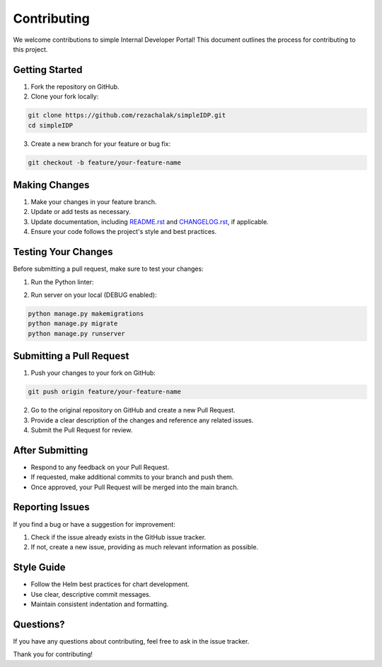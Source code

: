 Contributing
============

We welcome contributions to simple Internal Developer Portal!
This document outlines the process for contributing to this project.

Getting Started
---------------

1. Fork the repository on GitHub.
2. Clone your fork locally:

.. code-block:: bash

    git clone https://github.com/rezachalak/simpleIDP.git
    cd simpleIDP

3. Create a new branch for your feature or bug fix:

.. code-block:: bash

    git checkout -b feature/your-feature-name

Making Changes
--------------

1. Make your changes in your feature branch.
2. Update or add tests as necessary.
3. Update documentation, including `README.rst`_ and `CHANGELOG.rst`_, if applicable.
4. Ensure your code follows the project's style and best practices.

.. _README.rst: https://github.com/rezachalak/simpleIDP/blob/master/README.rst
.. _CHANGELOG.rst: https://github.com/rezachalak/simpleIDP/blob/master/CHANGELOG.rst

Testing Your Changes
--------------------

Before submitting a pull request, make sure to test your changes:

1. Run the Python linter:

.. code-block:: bash
    python -m pip install --upgrade pip
    pip install -r requirements/local.txt  # Install project dependencies
    pip install pre-commit
    pre-commit run --all-files

2. Run server on your local (DEBUG enabled):

.. code-block:: bash

    python manage.py makemigrations
    python manage.py migrate
    python manage.py runserver


Submitting a Pull Request
-------------------------

1. Push your changes to your fork on GitHub:

.. code-block:: bash

    git push origin feature/your-feature-name

2. Go to the original repository on GitHub and create a new Pull Request.
3. Provide a clear description of the changes and reference any related issues.
4. Submit the Pull Request for review.

After Submitting
----------------

- Respond to any feedback on your Pull Request.
- If requested, make additional commits to your branch and push them.
- Once approved, your Pull Request will be merged into the main branch.

Reporting Issues
----------------

If you find a bug or have a suggestion for improvement:

1. Check if the issue already exists in the GitHub issue tracker.
2. If not, create a new issue, providing as much relevant information as possible.

Style Guide
-----------

- Follow the Helm best practices for chart development.
- Use clear, descriptive commit messages.
- Maintain consistent indentation and formatting.

Questions?
----------

If you have any questions about contributing, feel free to ask in the issue tracker.

Thank you for contributing!
